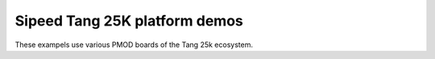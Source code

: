================================
 Sipeed Tang 25K platform demos
================================

These exampels use various PMOD boards of the Tang 25k ecosystem.